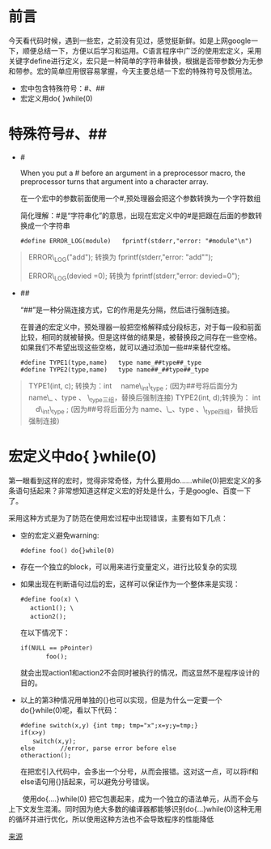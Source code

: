 * 前言

今天看代码时候，遇到一些宏，之前没有见过，感觉挺新鲜。如是上网google一下，顺便总结一下，方便以后学习和运用。C语言程序中广泛的使用宏定义，采用关键字define进行定义，宏只是一种简单的字符串替换，根据是否带参数分为无参和带参。宏的简单应用很容易掌握，今天主要总结一下宏的特殊符号及惯用法。
 * 宏中包含特殊符号：#、##
 * 宏定义用do{ }while(0)

* 特殊符号#、##

 * #

   When you put a # before an argument in a preprocessor  macro, the preprocessor turns that argument into a character array. 

  在一个宏中的参数前面使用一个#,预处理器会把这个参数转换为一个字符数组　

  简化理解：#是“字符串化”的意思，出现在宏定义中的#是把跟在后面的参数转换成一个字符串
 
	#+BEGIN_SRC note
	#define ERROR_LOG(module)   fprintf(stderr,"error: "#module"\n")
	#+END_SRC

#+BEGIN_QUOTE
  ERROR\_LOG("add"); 转换为 fprintf(stderr,"error: "add"\n");

  ERROR\_LOG(devied =0); 转换为 fprintf(stderr,"error: devied=0\n");
#+END_QUOTE

 * ##

  “##”是一种分隔连接方式，它的作用是先分隔，然后进行强制连接。

  在普通的宏定义中，预处理器一般把空格解释成分段标志，对于每一段和前面比较，相同的就被替换。但是这样做的结果是，被替换段之间存在一些空格。如果我们不希望出现这些空格，就可以通过添加一些##来替代空格。

	#+BEGIN_SRC note
	#define TYPE1(type,name)   type name_##type##_type
	#define TYPE2(type,name)   type name##_##type##_type
	#+END_SRC

#+BEGIN_QUOTE
TYPE1(int, c); 转换为：int 　name\_int\_type ; (因为##号将后面分为 name\_ 、type 、 \_type三组，替换后强制连接)
TYPE2(int, d);转换为： int 　d\_int\_type ; (因为##号将后面分为 name、\_、type 、\_type四组，替换后强制连接)
#+END_QUOTE

* 宏定义中do{ }while(0)

  第一眼看到这样的宏时，觉得非常奇怪，为什么要用do……while(0)把宏定义的多条语句括起来？非常想知道这样定义宏的好处是什么，于是google、百度一下了。

  采用这种方式是为了防范在使用宏过程中出现错误，主要有如下几点：

  * 空的宏定义避免warning:
	#+BEGIN_SRC note
	　　#define foo() do{}while(0)
	#+END_SRC

  * 存在一个独立的block，可以用来进行变量定义，进行比较复杂的实现

  * 如果出现在判断语句过后的宏，这样可以保证作为一个整体来是实现：
	#+BEGIN_SRC note
	　　　　  #define foo(x) \
	　　　　　　　 action1(); \
	　　　　　　 　action2();
	#+END_SRC

  	在以下情况下：

	#+BEGIN_SRC note
	　　　　if(NULL == pPointer)
	 　　　　　　  foo();
	#+END_SRC

	就会出现action1和action2不会同时被执行的情况，而这显然不是程序设计的目的。

  * 以上的第3种情况用单独的{}也可以实现，但是为什么一定要一个do{}while(0)呢，看以下代码：
	#+BEGIN_SRC note
	　　　　　　#define switch(x,y) {int tmp; tmp="x";x=y;y=tmp;}
	　　　　　　if(x>y)
	　　　　　　　　switch(x,y);
	　　　　　　else       //error, parse error before else
	　　　　　　otheraction();
	#+END_SRC

    在把宏引入代码中，会多出一个分号，从而会报错。这对这一点，可以将if和else语句用{}括起来，可以避免分号错误。

　　使用do{….}while(0) 把它包裹起来，成为一个独立的语法单元，从而不会与上下文发生混淆。同时因为绝大多数的编译器都能够识别do{…}while(0)这种无用的循环并进行优化，所以使用这种方法也不会导致程序的性能降低

[[http://www.cnblogs.com/Anker/p/3418792.html][来源]]
